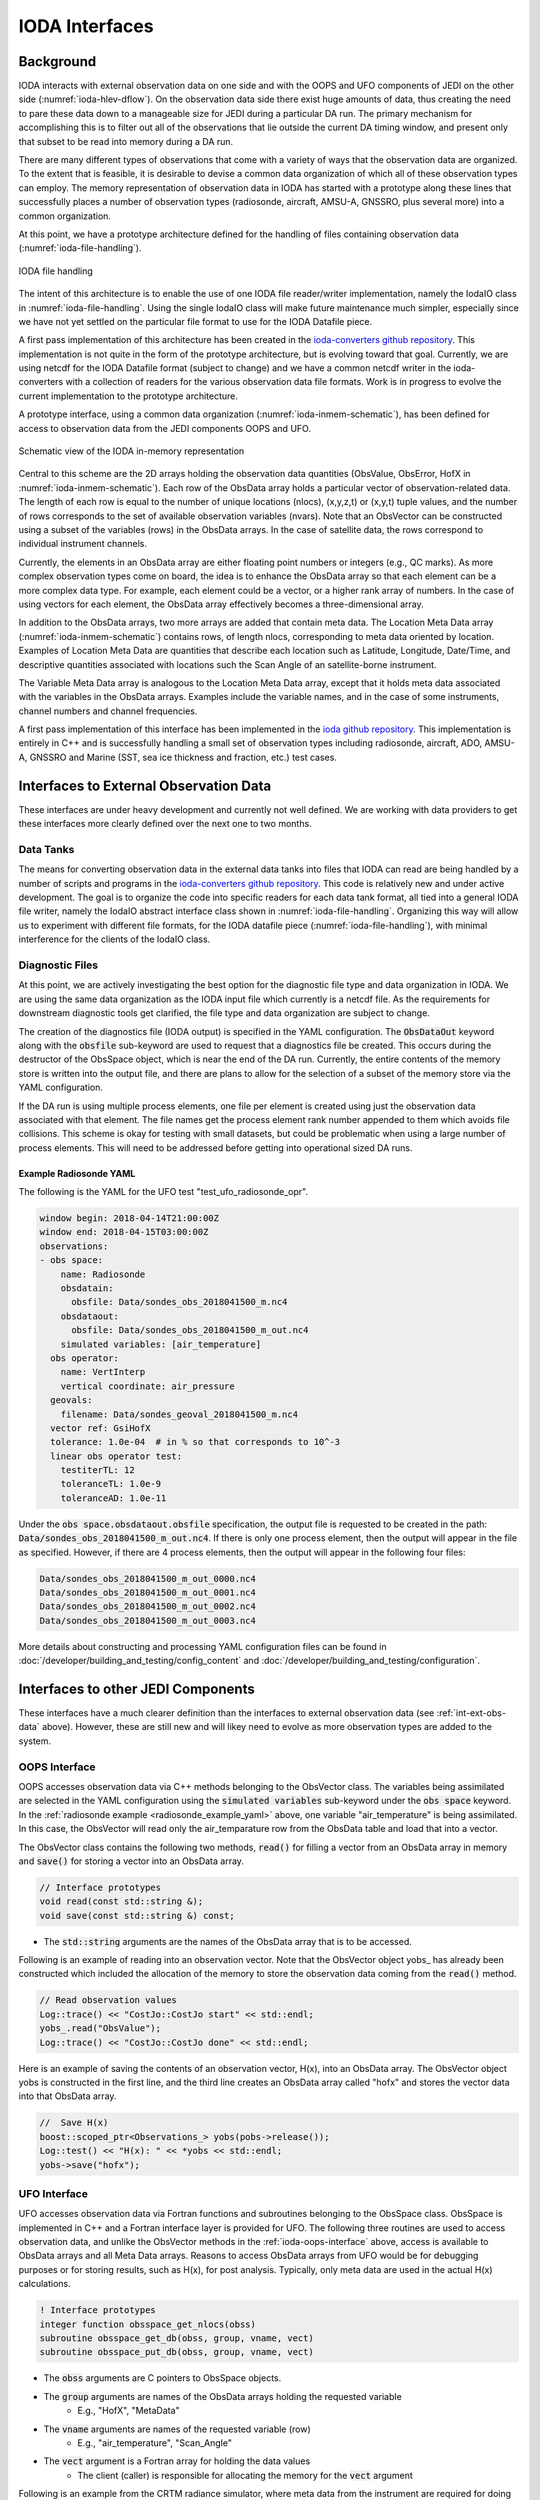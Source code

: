 .. _top-ioda-interface:

IODA Interfaces
===============

Background
----------

IODA interacts with external observation data on one side and with the OOPS and UFO components of JEDI on the other side (:numref:`ioda-hlev-dflow`).
On the observation data side there exist huge amounts of data, thus creating the need to pare these data down to a manageable size for JEDI during a particular DA run.
The primary mechanism for accomplishing this is to filter out all of the observations that lie outside the current DA timing window, and present only that subset to be read into memory during a DA run.

There are many different types of observations that come with a variety of ways that the observation data are organized.
To the extent that is feasible, it is desirable to devise a common data organization of which all of these observation types can employ.
The memory representation of observation data in IODA has started with a prototype along these lines that successfully places a number of observation types (radiosonde, aircraft, AMSU-A, GNSSRO, plus several more) into a common organization.

At this point, we have a prototype architecture defined for the handling of files containing observation data (:numref:`ioda-file-handling`).

.. _ioda-file-handling:
.. figure:: images/IODA_FileHandling.png
   :height: 400px
   :align: center

   IODA file handling

The intent of this architecture is to enable the use of one IODA file reader/writer implementation, namely the IodaIO class in :numref:`ioda-file-handling`.
Using the single IodaIO class will make future maintenance much simpler, especially since we have not yet settled on the particular file format to use for the IODA Datafile piece.

A first pass implementation of this architecture has been created in the `ioda-converters github repository <https://github.com/JCSDA/ioda-converters.git>`_.
This implementation is not quite in the form of the prototype architecture, but is evolving toward that goal.
Currently, we are using netcdf for the IODA Datafile format (subject to change) and we have a common netcdf writer in the ioda-converters with a collection of readers for the various observation data file formats.
Work is in progress to evolve the current implementation to the prototype architecture.

A prototype interface, using a common data organization (:numref:`ioda-inmem-schematic`), has been defined for access to observation data from the JEDI components OOPS and UFO.

.. _ioda-inmem-schematic:
.. figure:: images/IODA_InMemorySchematic.png
   :height: 400px
   :align: center

   Schematic view of the IODA in-memory representation

Central to this scheme are the 2D arrays holding the observation data quantities (ObsValue, ObsError, HofX in :numref:`ioda-inmem-schematic`).
Each row of the ObsData array holds a particular vector of observation-related data.
The length of each row is equal to the number of unique locations (nlocs), (x,y,z,t) or (x,y,t) tuple values, and the number of rows corresponds to the set of available observation variables (nvars).
Note that an ObsVector can be constructed using a subset of the variables (rows) in the ObsData arrays.
In the case of satellite data, the rows correspond to individual instrument channels.

Currently, the elements in an ObsData array are either floating point numbers or integers (e.g., QC marks).
As more complex observation types come on board, the idea is to enhance the ObsData array so that each element can be a more complex data type.
For example, each element could be a vector, or a higher rank array of numbers.
In the case of using vectors for each element, the ObsData array effectively becomes a three-dimensional array.

In addition to the ObsData arrays, two more arrays are added that contain meta data.
The Location Meta Data array (:numref:`ioda-inmem-schematic`) contains rows, of length nlocs, corresponding to meta data oriented by location.
Examples of Location Meta Data are quantities that describe each location such as Latitude, Longitude, Date/Time, and descriptive quantities associated with locations such the Scan Angle of an satellite-borne instrument.

The Variable Meta Data array is analogous to the Location Meta Data array, except that it holds meta data associated with the variables in the ObsData arrays.
Examples include the variable names, and in the case of some instruments, channel numbers and channel frequencies.

A first pass implementation of this interface has been implemented in the `ioda github repository <https://github.com/JCSDA/ioda.git>`_.
This implementation is entirely in C++ and is successfully handling a small set of observation types including radiosonde, aircraft, ADO, AMSU-A, GNSSRO and Marine (SST, sea ice thickness and fraction, etc.) test cases.

.. _int-ext-obs-data:

Interfaces to External Observation Data
---------------------------------------

These interfaces are under heavy development and currently not well defined.
We are working with data providers to get these interfaces more clearly defined over the next one to two months.

Data Tanks
^^^^^^^^^^

The means for converting observation data in the external data tanks into files that IODA can read are being handled by a number of scripts and programs in the `ioda-converters github repository <https://github.com/JCSDA/ioda-converters.git>`_.
This code is relatively new and under active development.
The goal is to organize the code into specific readers for each data tank format, all tied into a general IODA file writer, namely the IodaIO abstract interface class shown in :numref:`ioda-file-handling`.
Organizing this way will allow us to experiment with different file formats, for the IODA datafile piece (:numref:`ioda-file-handling`), with minimal interference for the clients of the IodaIO class.

Diagnostic Files
^^^^^^^^^^^^^^^^

At this point, we are actively investigating the best option for the diagnostic file type and data organization in IODA.
We are using the same data organization as the IODA input file which currently is a netcdf file.
As the requirements for downstream diagnostic tools get clarified, the file type and data organization are subject to change.

The creation of the diagnostics file (IODA output) is specified in the YAML configuration.
The :code:`ObsDataOut` keyword along with the :code:`obsfile` sub-keyword are used to request that a diagnostics file be created.
This occurs during the destructor of the ObsSpace object, which is near the end of the DA run.
Currently, the entire contents of the memory store is written into the output file, and there are plans to allow for the selection of a subset of the memory store via the YAML configuration.

If the DA run is using multiple process elements, one file per element is created using just the observation data associated with that element.
The file names get the process element rank number appended to them which avoids file collisions.
This scheme is okay for testing with small datasets, but could be problematic when using a large number of process elements.
This will need to be addressed before getting into operational sized DA runs.

.. _radiosonde_example_yaml:

Example Radiosonde YAML
"""""""""""""""""""""""

The following is the YAML for the UFO test "test_ufo_radiosonde_opr".

.. code:: YAML

   window begin: 2018-04-14T21:00:00Z
   window end: 2018-04-15T03:00:00Z
   observations:
   - obs space:
       name: Radiosonde
       obsdatain:
         obsfile: Data/sondes_obs_2018041500_m.nc4
       obsdataout:
         obsfile: Data/sondes_obs_2018041500_m_out.nc4
       simulated variables: [air_temperature]
     obs operator:
       name: VertInterp
       vertical coordinate: air_pressure
     geovals:
       filename: Data/sondes_geoval_2018041500_m.nc4
     vector ref: GsiHofX
     tolerance: 1.0e-04  # in % so that corresponds to 10^-3
     linear obs operator test:
       testiterTL: 12
       toleranceTL: 1.0e-9
       toleranceAD: 1.0e-11

Under the :code:`obs space.obsdataout.obsfile` specification, the output file is requested to be created in the path: :code:`Data/sondes_obs_2018041500_m_out.nc4`.
If there is only one process element, then the output will appear in the file as specified.
However, if there are 4 process elements, then the output will appear in the following four files:

.. code:: bash

    Data/sondes_obs_2018041500_m_out_0000.nc4
    Data/sondes_obs_2018041500_m_out_0001.nc4
    Data/sondes_obs_2018041500_m_out_0002.nc4
    Data/sondes_obs_2018041500_m_out_0003.nc4

More details about constructing and processing YAML configuration files can be found in :doc:`/developer/building_and_testing/config_content` and :doc:`/developer/building_and_testing/configuration`.

Interfaces to other JEDI Components
-----------------------------------

These interfaces have a much clearer definition than the interfaces to external observation data (see :ref:`int-ext-obs-data` above).
However, these are still new and will likey need to evolve as more observation types are added to the system.

.. _ioda-oops-interface:

OOPS Interface
^^^^^^^^^^^^^^

OOPS accesses observation data via C++ methods belonging to the ObsVector class.
The variables being assimilated are selected in the YAML configuration using the :code:`simulated variables` sub-keyword under the :code:`obs space` keyword.
In the :ref:`radiosonde example <radiosonde_example_yaml>` above, one variable "air_temperature" is being assimilated.
In this case, the ObsVector will read only the air_temparature row from the ObsData table and load that into a vector.

The ObsVector class contains the following two methods, :code:`read()` for filling a vector from an ObsData array in memory and :code:`save()` for storing a vector into an ObsData array.

.. code:: C++

   // Interface prototypes
   void read(const std::string &);
   void save(const std::string &) const;

* The :code:`std::string` arguments are the names of the ObsData array that is to be accessed.

Following is an example of reading into an observation vector.
Note that the ObsVector object yobs\_ has already been constructed which included the allocation of the memory to store the observation data coming from the :code:`read()` method.

.. code:: C++

   // Read observation values
   Log::trace() << "CostJo::CostJo start" << std::endl;
   yobs_.read("ObsValue");
   Log::trace() << "CostJo::CostJo done" << std::endl;

Here is an example of saving the contents of an observation vector, H(x), into an ObsData array.
The ObsVector object yobs is constructed in the first line, and the third line creates an ObsData array called "hofx" and stores the vector data into that ObsData array.

.. code:: C++

   //  Save H(x)
   boost::scoped_ptr<Observations_> yobs(pobs->release());
   Log::test() << "H(x): " << *yobs << std::endl;
   yobs->save("hofx");

UFO Interface
^^^^^^^^^^^^^

UFO accesses observation data via Fortran functions and subroutines belonging to the ObsSpace class.
ObsSpace is implemented in C++ and a Fortran interface layer is provided for UFO.
The following three routines are used to access observation data, and unlike the ObsVector methods in the :ref:`ioda-oops-interface` above, access is available to ObsData arrays and all Meta Data arrays.
Reasons to access ObsData arrays from UFO would be for debugging purposes or for storing results, such as H(x), for post analysis.
Typically, only meta data are used in the actual H(x) calculations.

.. code:: Fortran

   ! Interface prototypes
   integer function obsspace_get_nlocs(obss)
   subroutine obsspace_get_db(obss, group, vname, vect)
   subroutine obsspace_put_db(obss, group, vname, vect)

* The :code:`obss` arguments are C pointers to ObsSpace objects.
* The :code:`group` arguments are names of the ObsData arrays holding the requested variable
    * E.g., "HofX", "MetaData"
* The :code:`vname` arguments are names of the requested variable (row)
    * E.g., "air_temperature", "Scan_Angle"
* The :code:`vect` argument is a Fortran array for holding the data values
    * The client (caller) is responsible for allocating the memory for the :code:`vect` argument

Following is an example from the CRTM radiance simulator, where meta data from the instrument are required for doing the simulation.

.. code:: Fortran

   ! Get nlocs and allocate storage
   nlocs = obsspace_get_nlocs(obss)
   allocate(TmpVar(nlocs))

   ! Read in satellite meta data and transfer to geo structure
   call obsspace_get_db(obss, "MetaData", "Sat_Zenith_Angle", TmpVar)
   geo(:)%Sensor_Zenith_Angle = TmpVar(:)

   call obsspace_get_db(obss, "MetaData", "Sol_Zenith_Angle", TmpVar)
   geo(:)%Source_Zenith_Angle = TmpVar(:)

   call obsspace_get_db(obss, "MetaData", "Sat_Azimuth_Angle", TmpVar)
   geo(:)%Sensor_Azimuth_Angle = TmpVar(:)

   call obsspace_get_db(obss, "MetaData", "Sol_Azimuth_Angle", TmpVar)
   geo(:)%Source_Azimuth_Angle = TmpVar(:)

   call obsspace_get_db(obss, "MetaData", "Scan_Position", TmpVar)
   geo(:)%Ifov = TmpVar(:)

   call obsspace_get_db(obss, "MetaData", "Scan_Angle", TmpVar) !The Sensor_Scan_Angle is optional
   geo(:)%Sensor_Scan_Angle = TmpVar(:)

   deallocate(TmpVar)


An example for storing the results of a QC background check is shown below.
Note that the storage for "flags" has been allocated and "flags" has been filled with the background check results prior to this code.

.. code:: Fortran

   write(buf,*)'UFO Background Check: ',ireject,trim(var),' rejected out of ',icount,' (',iloc,' total)'
   call fckit_log%info(buf)

   ! Save the QC flag values
   call obsspace_put_db(self%obsdb, self%qcname, var, flags)

